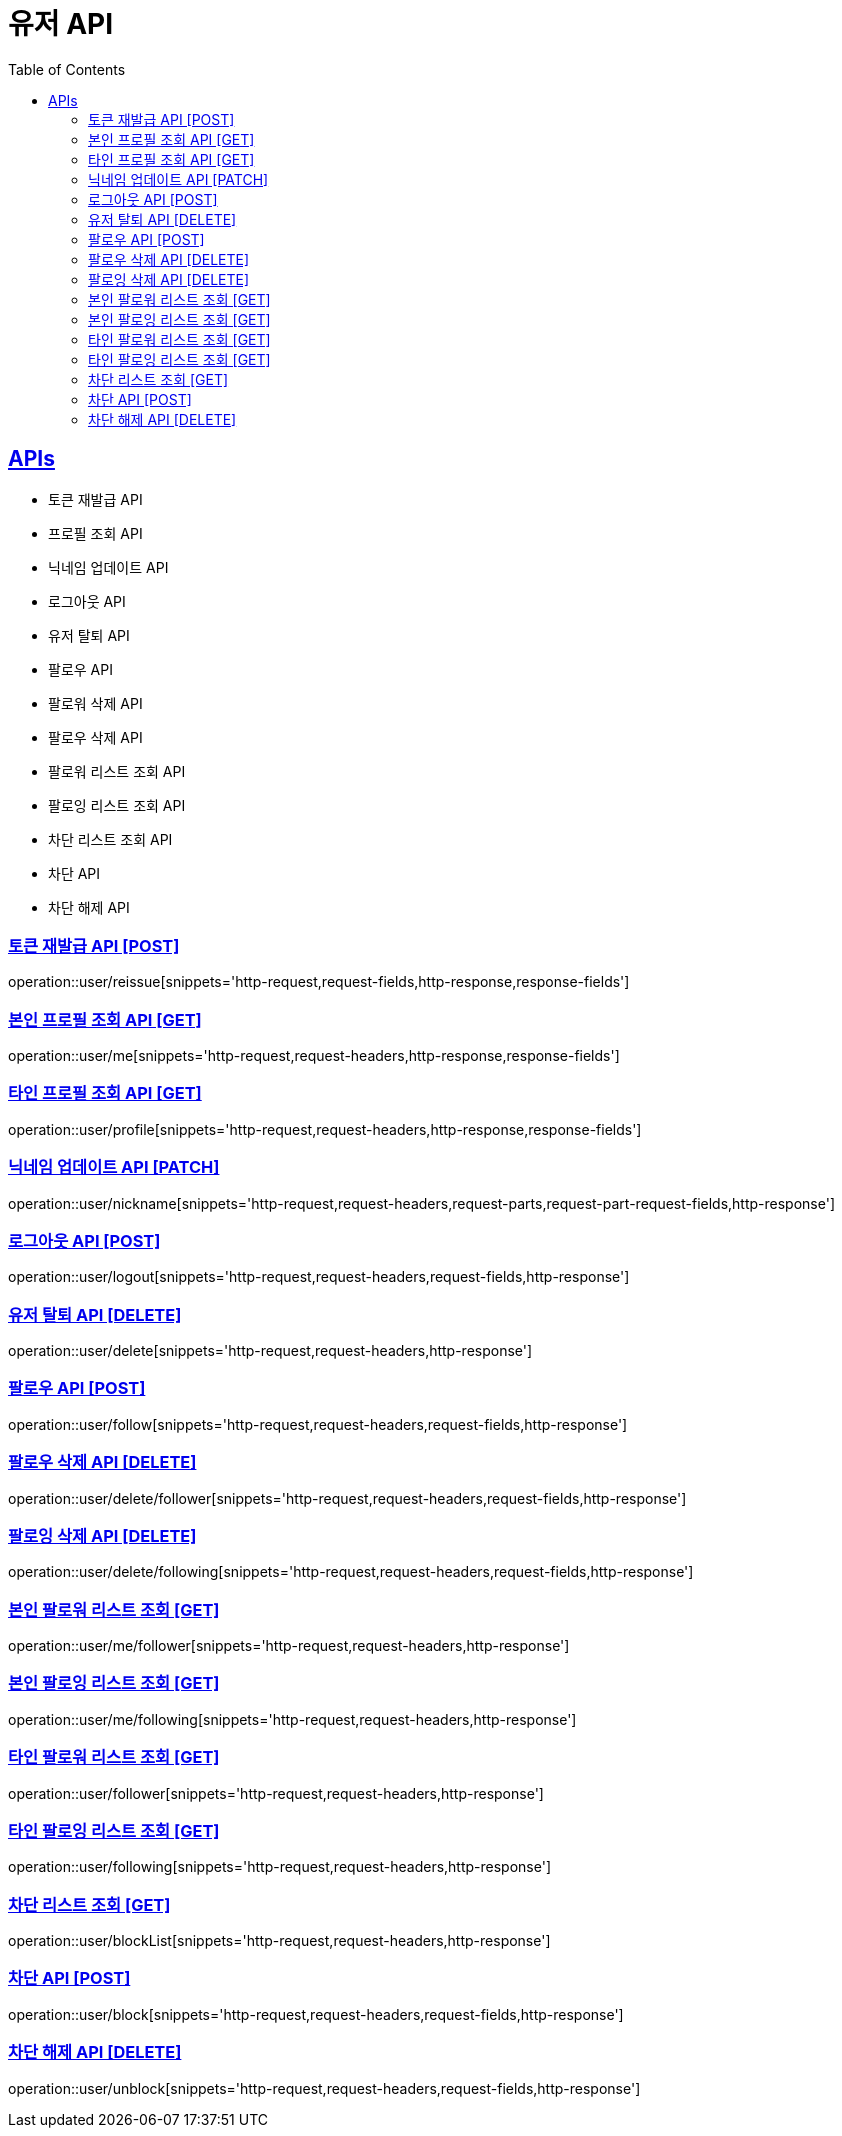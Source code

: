 = 유저 API
:doctype: book
:icons: font
:source-highlighter: highlightjs
:toc: left
:toclevels: 2
:sectlinks:
:site-url: /build/asciidoc/html5/
:operation-http-request-title: Example Request
:operation-http-response-title: Example Response

== APIs
- 토큰 재발급 API
- 프로필 조회 API
- 닉네임 업데이트 API
- 로그아웃 API
- 유저 탈퇴 API
- 팔로우 API
- 팔로워 삭제 API
- 팔로우 삭제 API
- 팔로워 리스트 조회 API
- 팔로잉 리스트 조회 API
- 차단 리스트 조회 API
- 차단 API
- 차단 해제 API

=== 토큰 재발급 API [POST]
operation::user/reissue[snippets='http-request,request-fields,http-response,response-fields']

=== 본인 프로필 조회 API [GET]
operation::user/me[snippets='http-request,request-headers,http-response,response-fields']

=== 타인 프로필 조회 API [GET]
operation::user/profile[snippets='http-request,request-headers,http-response,response-fields']

=== 닉네임 업데이트 API [PATCH]
operation::user/nickname[snippets='http-request,request-headers,request-parts,request-part-request-fields,http-response']

=== 로그아웃 API [POST]
operation::user/logout[snippets='http-request,request-headers,request-fields,http-response']

=== 유저 탈퇴 API [DELETE]
operation::user/delete[snippets='http-request,request-headers,http-response']

=== 팔로우 API [POST]
operation::user/follow[snippets='http-request,request-headers,request-fields,http-response']

=== 팔로우 삭제 API [DELETE]
operation::user/delete/follower[snippets='http-request,request-headers,request-fields,http-response']

=== 팔로잉 삭제 API [DELETE]
operation::user/delete/following[snippets='http-request,request-headers,request-fields,http-response']

=== 본인 팔로워 리스트 조회 [GET]
operation::user/me/follower[snippets='http-request,request-headers,http-response']

=== 본인 팔로잉 리스트 조회 [GET]
operation::user/me/following[snippets='http-request,request-headers,http-response']

=== 타인 팔로워 리스트 조회 [GET]
operation::user/follower[snippets='http-request,request-headers,http-response']

=== 타인 팔로잉 리스트 조회 [GET]
operation::user/following[snippets='http-request,request-headers,http-response']

=== 차단 리스트 조회 [GET]
operation::user/blockList[snippets='http-request,request-headers,http-response']

=== 차단 API [POST]
operation::user/block[snippets='http-request,request-headers,request-fields,http-response']

=== 차단 해제 API [DELETE]
operation::user/unblock[snippets='http-request,request-headers,request-fields,http-response']
